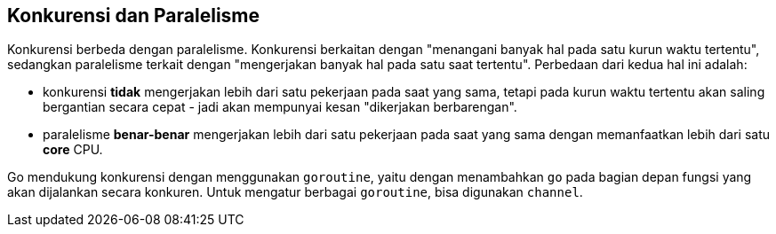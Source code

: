 == Konkurensi dan Paralelisme

Konkurensi berbeda dengan paralelisme. Konkurensi berkaitan dengan "menangani banyak hal pada satu kurun waktu tertentu", sedangkan paralelisme terkait dengan "mengerjakan banyak hal pada satu saat tertentu". Perbedaan dari kedua hal ini adalah: 

* konkurensi *tidak* mengerjakan lebih dari satu pekerjaan pada saat yang sama, tetapi pada kurun waktu tertentu akan saling bergantian secara cepat - jadi akan mempunyai kesan "dikerjakan berbarengan".
* paralelisme *benar-benar* mengerjakan lebih dari satu pekerjaan pada saat yang sama dengan memanfaatkan lebih dari satu *core* CPU.

Go mendukung konkurensi dengan menggunakan `goroutine`, yaitu dengan menambahkan `go` pada bagian depan fungsi yang akan dijalankan secara konkuren. Untuk mengatur berbagai `goroutine`, bisa digunakan `channel`.


